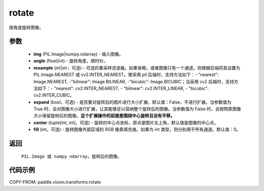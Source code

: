 .. _cn_api_vision_transforms_rotate:

rotate
-------------------------------

.. py:function:: paddle.vision.transforms.rotate(img, angle, resample=False, expand=False, center=None, fill=0)

按角度旋转图像。

参数
:::::::::

    - **img** (PIL.Image|numpy.ndarray) - 输入图像。
    - **angle** (float|int) - 旋转角度，顺时针。
    - **resample** (int|str，可选) - 可选的重采样滤波器。如果省略，或者图像只有一个通道，则根据后端将其设置为 PIL.Image.NEAREST 或 cv2.INTER_NEAREST。使采用 pil 后端时，支持方法如下：- "nearest": Image.NEAREST, -"bilinear": Image.BILINEAR, -"bicubic": Image.BICUBIC；当采用 cv2 后端时，支持方法如下：- "nearest": cv2.INTER_NEAREST,  - "bilinear": cv2.INTER_LINEAR, - "bicubic": cv2.INTER_CUBIC。
    - **expand** (bool，可选) - 是否要对旋转后的图片进行大小扩展，默认值：False，不进行扩展。当参数值为 True 时，会对图像大小进行扩展，让其能够足以容纳整个旋转后的图像。当参数值为 False 时，会按照原图像大小保留旋转后的图像。**这个扩展操作的前提是围绕中心旋转且没有平移。**
    - **center** (tuple[int, int]，可选) - 旋转的中心点坐标，原点是图片左上角，默认值是图像的中心点。
    - **fill** (int，可选) - 旋转图像外部区域的 RGB 像素填充值。如果为 int 类型，则分别用于所有通道。默认值：0。

返回
:::::::::

    ``PIL.Image 或 numpy ndarray``，旋转后的图像。

代码示例
:::::::::

COPY-FROM: paddle.vision.transforms.rotate
